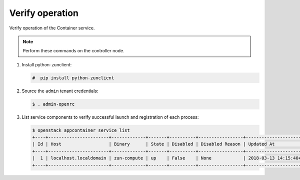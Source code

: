 .. _verify:

Verify operation
~~~~~~~~~~~~~~~~

Verify operation of the Container service.

.. note::

   Perform these commands on the controller node.

#. Install python-zunclient:

   .. code-block:: console

      #  pip install python-zunclient

#. Source the ``admin`` tenant credentials:

   .. code-block:: console

      $ . admin-openrc

#. List service components to verify successful launch and
   registration of each process:

   .. code-block:: console

      $ openstack appcontainer service list
      +----+-----------------------+-------------+-------+----------+-----------------+---------------------------+--------------------+
      | Id | Host                  | Binary      | State | Disabled | Disabled Reason | Updated At                | Availability Zone  |
      +----+-----------------------+-------------+-------+----------+-----------------+---------------------------+--------------------+
      |  1 | localhost.localdomain | zun-compute | up    | False    | None            | 2018-03-13 14:15:40+00:00 | nova               |
      +----+-----------------------+-------------+-------+----------+-----------------+---------------------------+--------------------+
